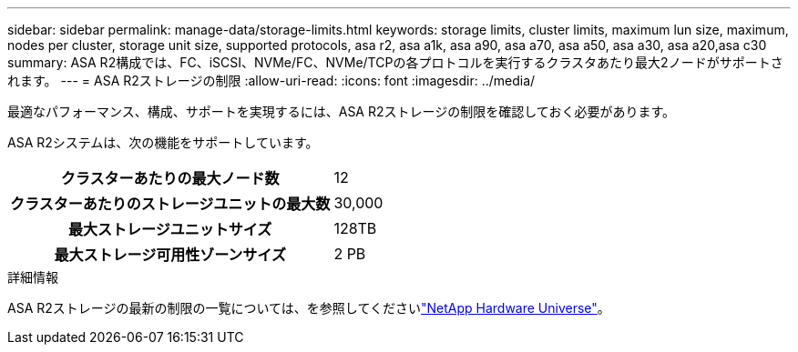 ---
sidebar: sidebar 
permalink: manage-data/storage-limits.html 
keywords: storage limits, cluster limits, maximum lun size, maximum, nodes per cluster, storage unit size, supported protocols, asa r2, asa a1k, asa a90, asa a70, asa a50, asa a30, asa a20,asa c30 
summary: ASA R2構成では、FC、iSCSI、NVMe/FC、NVMe/TCPの各プロトコルを実行するクラスタあたり最大2ノードがサポートされます。 
---
= ASA R2ストレージの制限
:allow-uri-read: 
:icons: font
:imagesdir: ../media/


[role="lead"]
最適なパフォーマンス、構成、サポートを実現するには、ASA R2ストレージの制限を確認しておく必要があります。

ASA R2システムは、次の機能をサポートしています。

[cols="1h, 1"]
|===


| クラスターあたりの最大ノード数 | 12 


| クラスターあたりのストレージユニットの最大数 | 30,000 


| 最大ストレージユニットサイズ | 128TB 


| 最大ストレージ可用性ゾーンサイズ | 2 PB 
|===
.詳細情報
ASA R2ストレージの最新の制限の一覧については、を参照してくださいlink:https://hwu.netapp.com/["NetApp Hardware Universe"^]。
